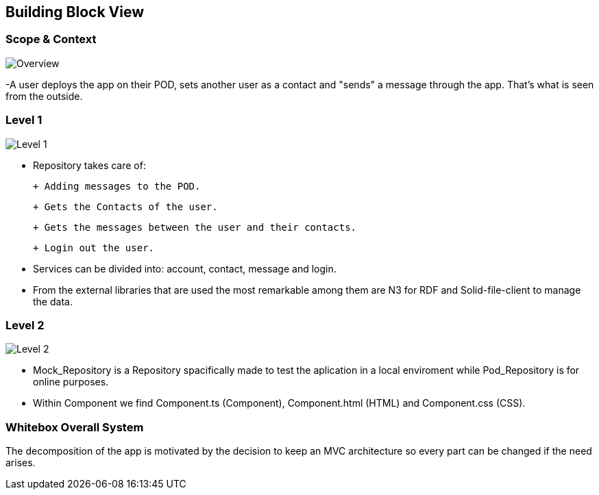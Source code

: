 [[section-building-block-view]]


== Building Block View

=== Scope & Context

image::../images/Diagram%202019-04-01%2014-22-12.png[Overview]

-A user deploys the app on their POD, sets another user as a contact and "sends" a message through the app. That's what is seen from the outside.

=== Level 1

image::../images/Diagram%202019-04-01%2014-09-13.png[Level 1]

- Repository takes care of:

 + Adding messages to the POD. 
 
 + Gets the Contacts of the user. 
 
 + Gets the messages between the user and their contacts.
 
 + Login out the user.

- Services can be divided into: account, contact, message and login.

- From the external libraries that are used the most remarkable among them are N3 for RDF and Solid-file-client to manage the data.

=== Level 2

image::../images/Diagram%202019-04-01%2014-20-32.png[Level 2]

- Mock_Repository is a Repository spacifically made to test the aplication in a local enviroment while Pod_Repository is for online purposes.

- Within Component we find Component.ts (Component), Component.html (HTML) and Component.css (CSS).

=== Whitebox Overall System


The decomposition of the app is motivated by the decision to keep an MVC architecture so every part can be changed if the need arises.
